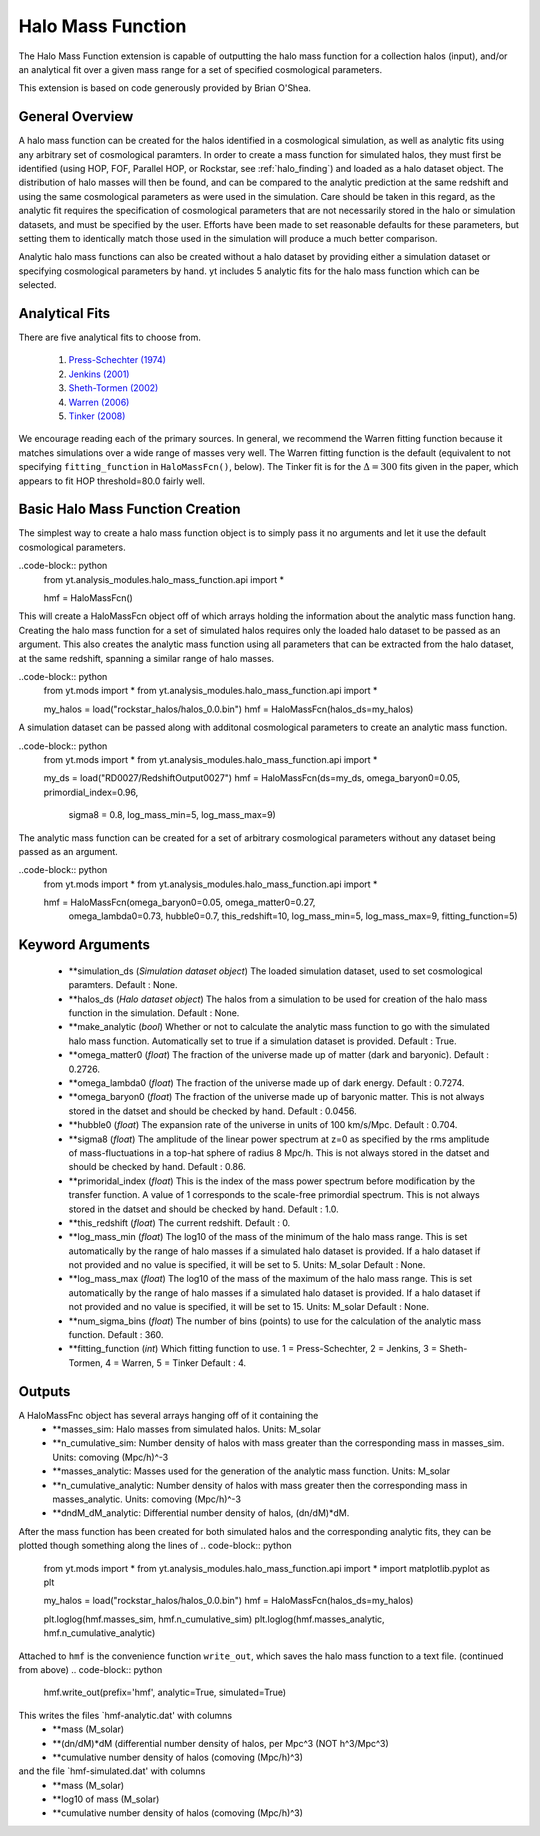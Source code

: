 .. _halo_mass_function:

Halo Mass Function
==================
.. sectionauthor:: Stephen Skory <sskory@physics.ucsd.edu>
.. versionadded:: 1.6

The Halo Mass Function extension is capable of outputting the halo mass function
for a collection halos (input), and/or an analytical fit over a given mass range
for a set of specified cosmological parameters.

This extension is based on code generously provided by Brian O'Shea.

General Overview
----------------

A halo mass function can be created for the halos identified in a cosmological 
simulation, as well as analytic fits using any arbitrary set of cosmological
paramters. In order to create a mass function for simulated halos, they must
first be identified (using HOP, FOF, Parallel HOP, or Rockstar, see 
:ref:`halo_finding`) and loaded as a halo dataset object. The distribution of
halo masses will then be found, and can be compared to the analytic prediction
at the same redshift and using the same cosmological parameters as were used
in the simulation. Care should be taken in this regard, as the analytic fit
requires the specification of cosmological parameters that are not necessarily 
stored in the halo or simulation datasets, and must be specified by the user.
Efforts have been made to set reasonable defaults for these parameters, but 
setting them to identically match those used in the simulation will produce a
much better comparison.

Analytic halo mass functions can also be created without a halo dataset by 
providing either a simulation dataset or specifying cosmological parameters by
hand. yt includes 5 analytic fits for the halo mass function which can be
selected.


Analytical Fits
---------------

There are five analytical fits to choose from.

  1. `Press-Schechter (1974) <http://adsabs.harvard.edu/abs/1974ApJ...187..425P>`_
  2. `Jenkins (2001) <http://adsabs.harvard.edu/abs/2001MNRAS.321..372J>`_
  3. `Sheth-Tormen (2002) <http://adsabs.harvard.edu/abs/2002MNRAS.329...61S>`_
  4. `Warren (2006) <http://adsabs.harvard.edu/abs/2006ApJ...646..881W>`_
  5. `Tinker (2008) <http://adsabs.harvard.edu/abs/2008ApJ...688..709T>`_

We encourage reading each of the primary sources.
In general, we recommend the Warren fitting function because it matches
simulations over a wide range of masses very well.
The Warren fitting function is the default (equivalent to not specifying
``fitting_function`` in ``HaloMassFcn()``, below).
The Tinker fit is for the :math:`\Delta=300` fits given in the paper, which
appears to fit HOP threshold=80.0 fairly well.


Basic Halo Mass Function Creation
---------------------------------

The simplest way to create a halo mass function object is to simply pass it no
arguments and let it use the default cosmological parameters.

..code-block:: python
  from yt.analysis_modules.halo_mass_function.api import *

  hmf = HaloMassFcn()

This will create a HaloMassFcn object off of which arrays holding the information
about the analytic mass function hang. Creating the halo mass function for a set
of simulated halos requires only the loaded halo dataset to be passed as an 
argument. This also creates the analytic mass function using all parameters that 
can be extracted from the halo dataset, at the same redshift, spanning a similar
range of halo masses.

..code-block:: python
  from yt.mods import *
  from yt.analysis_modules.halo_mass_function.api import *

  my_halos = load("rockstar_halos/halos_0.0.bin")
  hmf = HaloMassFcn(halos_ds=my_halos)

A simulation dataset can be passed along with additonal cosmological parameters 
to create an analytic mass function.

..code-block:: python
  from yt.mods import *
  from yt.analysis_modules.halo_mass_function.api import *

  my_ds = load("RD0027/RedshiftOutput0027")
  hmf = HaloMassFcn(ds=my_ds, omega_baryon0=0.05, primordial_index=0.96, 
                    sigma8 = 0.8, log_mass_min=5, log_mass_max=9)

The analytic mass function can be created for a set of arbitrary cosmological 
parameters without any dataset being passed as an argument.

..code-block:: python
  from yt.mods import *
  from yt.analysis_modules.halo_mass_function.api import *

  hmf = HaloMassFcn(omega_baryon0=0.05, omega_matter0=0.27, 
                    omega_lambda0=0.73, hubble0=0.7, this_redshift=10,
                    log_mass_min=5, log_mass_max=9, fitting_function=5)



Keyword Arguments
-----------------

  * **simulation_ds (*Simulation dataset object*)
    The loaded simulation dataset, used to set cosmological paramters.
    Default : None.

  * **halos_ds (*Halo dataset object*)
    The halos from a simulation to be used for creation of the 
    halo mass function in the simulation.
    Default : None.

  * **make_analytic (*bool*)
    Whether or not to calculate the analytic mass function to go with 
    the simulated halo mass function.  Automatically set to true if a 
    simulation dataset is provided.
    Default : True.

  * **omega_matter0 (*float*)
    The fraction of the universe made up of matter (dark and baryonic). 
    Default : 0.2726.

  * **omega_lambda0 (*float*)
    The fraction of the universe made up of dark energy. 
    Default : 0.7274.

  * **omega_baryon0  (*float*)
    The fraction of the universe made up of baryonic matter. This is not 
    always stored in the datset and should be checked by hand.
    Default : 0.0456.

  * **hubble0 (*float*)
    The expansion rate of the universe in units of 100 km/s/Mpc. 
    Default : 0.704.

  * **sigma8 (*float*)
    The amplitude of the linear power spectrum at z=0 as specified by 
    the rms amplitude of mass-fluctuations in a top-hat sphere of radius 
    8 Mpc/h. This is not always stored in the datset and should be 
    checked by hand.
    Default : 0.86.

  * **primoridal_index (*float*)
    This is the index of the mass power spectrum before modification by 
    the transfer function. A value of 1 corresponds to the scale-free 
    primordial spectrum. This is not always stored in the datset and 
    should be checked by hand.
    Default : 1.0.

  * **this_redshift (*float*)
    The current redshift. 
    Default : 0.

  * **log_mass_min (*float*)
    The log10 of the mass of the minimum of the halo mass range. This is
    set automatically by the range of halo masses if a simulated halo 
    dataset is provided. If a halo dataset if not provided and no value
    is specified, it will be set to 5. Units: M_solar
    Default : None.

  * **log_mass_max (*float*)
    The log10 of the mass of the maximum of the halo mass range. This is
    set automatically by the range of halo masses if a simulated halo 
    dataset is provided. If a halo dataset if not provided and no value
    is specified, it will be set to 15. Units: M_solar
    Default : None.

  * **num_sigma_bins (*float*)
    The number of bins (points) to use for the calculation of the 
    analytic mass function. 
    Default : 360.

  * **fitting_function (*int*)
    Which fitting function to use. 1 = Press-Schechter, 2 = Jenkins, 
    3 = Sheth-Tormen, 4 = Warren, 5 = Tinker
    Default : 4.


Outputs
-------

A HaloMassFnc object has several arrays hanging off of it containing the 
  * **masses_sim: Halo masses from simulated halos. Units: M_solar

  * **n_cumulative_sim: Number density of halos with mass greater than the 
    corresponding mass in masses_sim. Units: comoving (Mpc/h)^-3

  * **masses_analytic: Masses used for the generation of the analytic mass 
    function. Units: M_solar

  * **n_cumulative_analytic: Number density of halos with mass greater then 
    the corresponding mass in masses_analytic. Units: comoving (Mpc/h)^-3

  * **dndM_dM_analytic: Differential number density of halos, (dn/dM)*dM.

After the mass function has been created for both simulated halos and the
corresponding analytic fits, they can be plotted though something along the 
lines of
.. code-block:: python
  from yt.mods import *
  from yt.analysis_modules.halo_mass_function.api import *
  import matplotlib.pyplot as plt

  my_halos = load("rockstar_halos/halos_0.0.bin")
  hmf = HaloMassFcn(halos_ds=my_halos)

  plt.loglog(hmf.masses_sim, hmf.n_cumulative_sim)
  plt.loglog(hmf.masses_analytic, hmf.n_cumulative_analytic)

Attached to ``hmf`` is the convenience function ``write_out``, which saves the 
halo mass function to a text file. (continued from above)
.. code-block:: python
  hmf.write_out(prefix='hmf', analytic=True, simulated=True)

This writes the files `hmf-analytic.dat' with columns 
  * **mass (M_solar)
  * **(dn/dM)*dM (differential number density of halos, per Mpc^3 (NOT h^3/Mpc^3)
  * **cumulative number density of halos (comoving (Mpc/h)^3)

and the file `hmf-simulated.dat' with columns
  * **mass (M_solar)
  * **log10 of mass (M_solar)
  * **cumulative number density of halos (comoving (Mpc/h)^3)